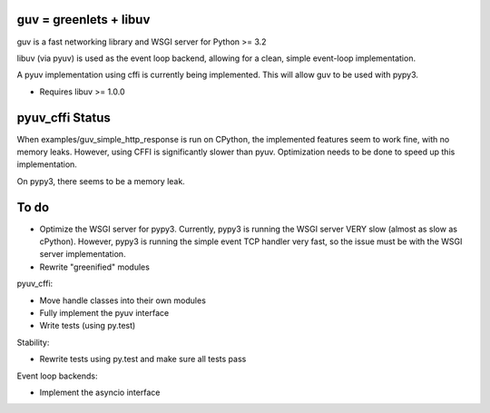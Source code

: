 guv = greenlets + libuv
=======================

guv is a fast networking library and WSGI server for Python >= 3.2

libuv (via pyuv) is used as the event loop backend, allowing for a clean,
simple event-loop implementation.

A pyuv implementation using cffi is currently being implemented. This will
allow guv to be used with pypy3.

- Requires libuv >= 1.0.0


pyuv_cffi Status
================

When examples/guv_simple_http_response is run on CPython, the implemented
features seem to work fine, with no memory leaks. However, using CFFI is
significantly slower than pyuv. Optimization needs to be done to speed up this
implementation.

On pypy3, there seems to be a memory leak.


To do
=====

- Optimize the WSGI server for pypy3. Currently, pypy3 is running the WSGI
  server VERY slow (almost as slow as cPython). However, pypy3 is running the
  simple event TCP handler very fast, so the issue must be with the WSGI server
  implementation.
- Rewrite "greenified" modules

pyuv_cffi:

- Move handle classes into their own modules
- Fully implement the pyuv interface
- Write tests (using py.test)

Stability:

- Rewrite tests using py.test and make sure all tests pass

Event loop backends:

- Implement the asyncio interface
